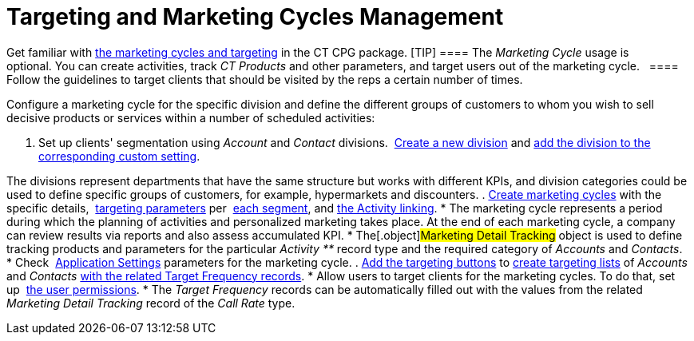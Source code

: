 = Targeting and Marketing Cycles Management

Get familiar with  xref:targeting-and-marketing-cycle-management[the
marketing cycles and targeting] in the CT CPG package.
[TIP] ==== The _Marketing Cycle_ usage is optional. You
can create activities, track _CT Products_ and other parameters, and
target users out of the marketing cycle.   ==== Follow the guidelines
to target clients that should be visited by the reps a certain number of
times.



Configure a marketing cycle for the specific division and define the
different groups of customers to whom you wish to sell decisive products
or services within a number of scheduled activities:

. Set up clients'
segmentation using _Account_ and _Contact_ divisions.  xref:add-a-new-division[Create
a new division] and
 xref:division-a-new-record-of-division-target-frequency-settings[add
the division to the corresponding custom setting].

The divisions represent departments that have the same structure but
works with different KPIs, and division categories could be used to
define specific groups of customers, for example, hypermarkets and
discounters.
.  xref:create-a-marketing-cycle[Create marketing cycles] with the
specific
details,  xref:create-a-new-record-of-marketing-detail-tracking[targeting
parameters] per  xref:specify-categories-for-marketing-detail-tracking[each
segment], and
 xref:enable-activity-linking-to-the-marketing-cycle[the Activity
linking].
* The marketing cycle represents a period during which the planning of
activities and personalized marketing takes place. At the end of
each marketing cycle, a company can review results via reports and also
assess accumulated KPI.
* The[.object]#Marketing Detail Tracking# object is used to
define tracking products and parameters for the particular _Activity **_
record type and the required category of _Accounts_ and _Contacts_. 
* Check  xref:application-settings[Application Settings] parameters
for the marketing cycle.
.  xref:add-the-manage-targets-button[Add the targeting buttons] to
 xref:create-targeting-lists[create targeting lists] of _Accounts_
and _Contacts_  xref:creating-a-new-record-of-target-frequency[with
the related Target Frequency records].
* Allow users to target clients for the marketing cycles. To do that,
set up  xref:admin-guide/getting-started/permission-settings[the user permissions].
* The _Target Frequency_ records can be automatically filled out with
the values from the related _Marketing Detail Tracking_ record of the
_Call Rate_ type. 
